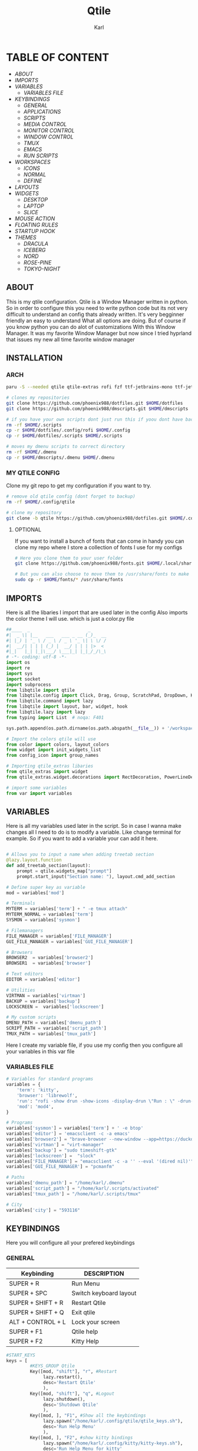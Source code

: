 #+title: Qtile
#+author: Karl
#+description: Qtile configuration with comments


[[file:./images/qtile.png]]


* TABLE OF CONTENT
- [[ABOUT]]
- [[IMPORTS]]
- [[VARIABLES]]
  - [[VARIABLES FILE]]
- [[KEYBINDINGS]]
  - [[GENERAL]]
  - [[APPLICATIONS]]
  - [[SCRIPTS]]
  - [[MEDIA CONTROL]]
  - [[MONITOR CONTROL]]
  - [[WINDOW CONTROL]]
  - [[TMUX]]
  - [[EMACS]]
  - [[RUN SCRIPTS]]
- [[WORKSPACES]]
  - [[ICONS]]
  - [[NORMAL]]
  - [[DEFINE]]
- [[LAYOUTS]]
- [[WIDGETS]]
  - [[DESKTOP]]
  - [[LAPTOP]]
  - [[SLICE]]
- [[MOUSE ACTION]]
- [[FLOATING RULES]]
- [[STARTUP HOOK]]
- [[THEMES]]
  - [[DRACULA]]
  - [[ICEBERG]]
  - [[NORD]]
  - [[ROSE-PINE]]
  - [[TOKYO-NIGHT]]

** ABOUT
This is my qtile configuration. Qtile is a Window Manager written in python.
So in order to configure this you need to write python code but its not very difficult
to understand an config thats already written. It's very begginner friendly an easy to understand
What all options are doing. But of course if you know python you can do alot of customizations
With this Window Manager. It was my favorite Window Manager but now since I tried hyprland that issues
my new all time favorite window manager

[[file:./images/qtile-tokyo.png]]

** INSTALLATION

*** ARCH
#+begin_src sh
paru -S --needed qtile qtile-extras rofi fzf ttf-jetbrains-mono ttf-jetbrains-mono-nerd noto-fonts ttf-iosevka-nerd awesome-terminal-fonts

# clones my repositories
git clone https://github.com/phoenix988/dotfiles.git $HOME/dotfiles
git clone https://github.com/phoenix988/dmscripts.git $HOME/dmscripts

# if you have your own scripts dont just run this if yoou dont have backups
rm -rf $HOME/.scripts
cp -r $HOME/dotfiles/.config/rofi $HOME/.config
cp -r $HOME/dotfiles/.scripts $HOME/.scripts

# moves my dmenu scripts to correct directory
rm -rf $HOME/.dmenu
cp -r $HOME/dmscripts/.dmenu $HOME/.dmenu
#+end_src

*** MY QTILE CONFIG
Clone my git repo to get my configuration if you want to try.
#+begin_src sh
# remove old qtile config (dont forget to backup)
rm -rf $HOME/.config/qtile

# clone my repository
git clone -b qtile https://github.com/phoenix988/dotfiles.git $HOME/.config/qtile
#+end_src


**** OPTIONAL
If you want to install a bunch of fonts that can come in handy
you can clone my repo where I store a collection of fonts I use for my configs
#+begin_src sh
# Here you clone them to your user folder
git clone https://github.com/phoenix988/fonts.git $HOME/.local/share/fonts

# But you can also choose to move them to /usr/share/fonts to make it systemwide
sudo cp -r $HOME/fonts/* /usr/share/fonts
#+end_src


** IMPORTS
Here is all the libaries I import that are used later in the config
Also imports the color theme I will use. which is just a color.py file
#+BEGIN_SRC python :tangle config.py
##____  _                      _
#|  _ \| |__   ___   ___ _ __ (_)_  __
#| |_) | '_ \ / _ \ / _ \ '_ \| \ \/ /
#|  __/| | | | (_) |  __/ | | | |>  <
#|_|   |_| |_|\___/ \___|_| |_|_/_/\_\
# -*- coding: utf-8 -*-
import os
import re
import sys
import socket
import subprocess
from libqtile import qtile
from libqtile.config import Click, Drag, Group, ScratchPad, DropDown, KeyChord, Key, Match, Screen
from libqtile.command import lazy
from libqtile import layout, bar, widget, hook
from libqtile.lazy import lazy
from typing import List  # noqa: F401

sys.path.append(os.path.dirname(os.path.abspath(__file__)) + '/workspaces')

# Import the colors qtile will use
from color import colors, layout_colors
from widget import init_widgets_list
from config_icon import group_names

# Importing qtile_extras libaries
from qtile_extras import widget
from qtile_extras.widget.decorations import RectDecoration, PowerLineDecoration, BorderDecoration

# import some variables
from var import variables

#+END_SRC

#+RESULTS:

** VARIABLES
Here is all my variables used later in the script. So in case
I wanna make changes all I need to do is to modify a variable.
Like change terminal for example. So if you want to add a variable your
can add it here.
#+BEGIN_SRC python :tangle config.py

# Allows you to input a name when adding treetab section
@lazy.layout.function
def add_treetab_section(layout):
    prompt = qtile.widgets_map["prompt"]
    prompt.start_input("Section name: "), layout.cmd_add_section

# Define super key as variable
mod = variables['mod']

# Terminals
MYTERM = variables['term'] + " -e tmux attach"
MYTERM_NORMAL = variables['term']
SYSMON = variables['sysmon']

# Filemanagers
FILE_MANAGER = variables['FILE_MANAGER']
GUI_FILE_MANAGER = variables['GUI_FILE_MANAGER']

# Browsers
BROWSER2  = variables['browser2']
BROWSER1  = variables['browser']

# Text editors
EDITOR = variables['editor']

# Utilities
VIRTMAN = variables['virtman']
BACKUP = variables['backup']
LOCKSCREEN =  variables['lockscreen']

# My custom scripts
DMENU_PATH = variables['dmenu_path']
SCRIPT_PATH = variables['script_path']
TMUX_PATH = variables['tmux_path']
#+END_SRC

Here I create my variable file, if you use my config then you configure all your variables in this var file
*** VARIABLES FILE
#+begin_src python :tangle var.py
# Variables for standard programs
variables = {
    'term': 'kitty',
    'browser': 'librewolf',
    'run': "rofi -show drun -show-icons -display-drun \"Run : \" -drun-display-format \"{name}\"",
    'mod': 'mod4',
}

# Programs
variables['sysmon'] = variables['term'] + ' -e btop'
variables['editor'] = 'emacsclient -c -a emacs'
variables['browser2'] = "brave-browser --new-window --app=https://duckduckgo.com"
variables['virtman'] = "virt-manager"
variables['backup'] = "sudo timeshift-gtk"
variables['lockscreen'] =  "slock"
variables['FILE_MANAGER'] = "emacsclient -c -a '' --eval '(dired nil)'"
variables['GUI_FILE_MANAGER'] = "pcmanfm"

# Paths
variables['dmenu_path'] = "/home/karl/.dmenu"
variables['script_path'] = "/home/karl/.scripts/activated"
variables['tmux_path'] = "/home/karl/.scripts/tmux"

# City
variables['city'] = "593116"
#+end_src


** KEYBINDINGS
Here you will configure all your prefered keybindings
*** GENERAL
| Keybinding        | DESCRIPTION            |
|-------------------+------------------------|
| SUPER + R         | Run Menu               |
| SUPER + SPC       | Switch keyboard layout |
| SUPER + SHIFT + R | Restart Qtile          |
| SUPER + SHIFT + Q | Exit qtile             |
| ALT + CONTROL + L | Lock your screen       |
| SUPER + F1        | Qtile help             |
| SUPER + F2        | Kitty Help             |

#+BEGIN_SRC python :tangle config.py
#START_KEYS
keys = [
         #KEYS_GROUP Qtile
         Key([mod, "shift"], "r", #Restart
              lazy.restart(),
              desc='Restart Qtile'
              ),
         Key([mod, "shift"], "q", #Logout
              lazy.shutdown(),
              desc='Shutdown Qtile'
              ),
         Key([mod, ], "F1", #Show all the keybindings
              lazy.spawn("/home/karl/.config/qtile/qtile_keys.sh"),
              desc='Run Help Menu'
              ),
         Key([mod, ], "F2", #show kitty bindings
              lazy.spawn("/home/karl/.config/kitty/kitty-keys.sh"),
              desc='Run Help Menu for kitty'
              ),
         Key(["control", "mod1" ], "l", #Lock the computer
              lazy.spawn(LOCKSCREEN),
              desc='Lock computer'
              ),
         Key([mod, ], "space", #Toggle between keyboard layouts
              lazy.spawn(SCRIPT_PATH + "/layout_switcher.lua"),
              desc='switch between Keyboard layouts'
             ),
         Key([mod, ], "r", #Run Rofi
              lazy.spawn(variables['run']),
              desc='Run rofi'
             ),
#+END_SRC
*** APPLICATIONS

| Keybinding    | DESCRIPTION         |
|---------------+---------------------|
| SUPER + S     | Take Screenshot     |
| SUPER + B     | Launch Browser      |
| SUPER + I     | Launch lxappearance |
| SUPER + O     | Launch OBS          |
| SUPER +  G    | Launch Gimp         |
| SUPER + Enter | Launch Terminal     |


| Keybinding            | DESCRIPTION                   |
|-----------------------+-------------------------------|
| SUPER + SHIFT + Y     | Launch Graphical Text Editor  |
| SUPER + SHIFT + W     | Launch Browser1               |
| SUPER + SHIFT + V     | Launch Virt-Manager           |
| SUPER + SHIFT + E     | Launch Terminal file manager  |
| SUPER + SHIFT + Enter | Launch Graphical file manager |
| SUPER + SHIFT + G     | Launch Kdenlive               |
| SUPER + SHIFT + D     | Launch Doom Emacs             |
| SUPER + SHIFT + B     | Launch Bluetooth Manager      |
| SUPER + SHIFT + T     | Launch Sys Monitor            |


| Keybinding        | DESCRIPTION         |
|-------------------+---------------------|
| ALT + CONTROL + T | Launch Task Manager |
| ALT + CONTROL + B | Launch Timeshift    |
| ALT + CONTROL + P | Launch Pavucontrol  |
| ALT + CONTROL + W | Launch Bitwarden    |
| ALT + CONTROL + G | Launch Steam        |



#+BEGIN_SRC python :tangle config.py
         #KEYS_GROUP Launch applications with super + key
         Key([mod, ], "s", #Take Screenshot
             lazy.spawn("flameshot gui"),
             desc='flameshot'
             ),
         Key([mod, ], "b", #Brave fullscreen
             lazy.spawn(BROWSER2),
             desc='Launch browser2'
             ),
         Key([mod, ], "i", #lxappearance
             lazy.spawn("lxappearance"),
             desc='theme settings'
             ),
         Key([mod, ], "o", #Launch OBS
             lazy.spawn("obs"),
             desc='OBS studio'
             ),
         Key([mod, ], "t", #Launch Terminal
             lazy.spawn( MYTERM_NORMAL ),
             desc='kitty terminal'
             ),
         Key([mod, ], "g", #Launch Gimp
             lazy.spawn( "gimp" ),
             desc='run gimp'
             ),
         Key([mod], "Return", #Run Terminal
             lazy.spawn( MYTERM ),
             desc='Launches My Terminal'
              ),
         Key([mod, ], "F9", #Launch Gimp
             lazy.spawn( "azla" ),
             desc='run azla'
             ),

         #KEYS_GROUP Launch applications with super + shift + key
         Key([mod, "shift"], "y", #Run Graphical Text editor
             lazy.spawn( variables['term'] + ' neomutt' ),
             desc='Launch My Graphical Editor'
             ),
         Key([mod, "shift"], "w", #Browser 1
             lazy.spawn(BROWSER1),
             desc='Launch browser1'
             ),

         Key([mod, "shift"], "t", #Browser 1
             lazy.spawn(variables['sysmon']),
             desc='Launch system monitor'
             ),
         Key([mod, "shift"], "v", #Launch Virt-Manager
             lazy.spawn(VIRTMAN),
             desc='virt-manager'
             ),
         Key([mod, "shift"], "e", #Launch your filemanager
             lazy.spawn(FILE_MANAGER),
             desc='Terminal File Manager'
             ),
         Key([mod, "shift"], "Return", #Launch your Graphical filemanager
             lazy.spawn(GUI_FILE_MANAGER),
             desc='Launch Graphical FileManager'
             ),
         Key([mod, "shift"], "g", #Launch kdenlive
             lazy.spawn("kdenlive"),
             desc='Launch kdenlive'
             ),
         Key([mod, "shift"], "d", #Launch your text editor
             lazy.spawn(EDITOR),
             desc='Launch Your text editor'
             ),
         Key([mod, "shift"], "o", #Launch gparted
             lazy.spawn("Gparted"),
             desc='Launch Gparted'
             ),
         Key([mod, "shift"], "b", #Launch bluetooth manager
             lazy.spawn("blueman-manager"),
             desc='Launch bluetooth manager'
             ),

         #KEYS_GROUP Launch application with alt + control + key
         Key(["mod1", "control"], "t", #Launch TaskManager
             lazy.spawn("lxtask"),
             desc='Launch LxTask'
             ),
         Key(["mod1", "control"], "g", #Launch Steam
             lazy.spawn("steam"),
             desc='Launch Steam'
             ),
         Key(["mod1", "control"], "b", #Launch Timeshift
             lazy.spawn(BACKUP),
             desc='Launch timeshift'
             ),
         Key(["mod1", "control"], "p", #Launch Pavucontrol
             lazy.spawn("pavucontrol"),
             desc='Launch Pavucontrol'
             ),
         Key(["mod1", "control"], "w", #Launch Bitwarden
             lazy.spawn("flatpak run com.bitwarden.desktop"),
             desc='Launch Bitwarden'
             ),
#+END_SRC
*** SCRIPTS

| Keybinding  | DESCRIPTION                 |
|-------------+-----------------------------|
| SUPER + F12 | Set Random Wallpaper        |
| SUPER + F11 | Restart Picom               |
| SUPER + F10 | Update Multi Monitor Layout |

#+BEGIN_SRC python :tangle config.py
         #KEYS_GROUP Some of my custom scripts
         Key([mod, ],"F12", #Set a Random wallpaper
             lazy.spawn(SCRIPT_PATH + "/set-random-bg"),
             desc='Set a random wallpaper'
             ),
         Key([mod, ],"F11", #Kills and starts picom compositor
             lazy.spawn("/home/karl/.scripts/restart/picom-control"),
             desc='kills and start picom'
             ),
         Key([mod, ],"F10", #Change display layout,for my laptop when I connect external Screens
             lazy.spawn(SCRIPT_PATH + "/change-display-layout.sh"),
             desc='Change Display layout, I use it when I connect external Screens to my laptop'
             ),
#+END_SRC
*** MEDIA CONTROL
This is just so all your standard media buttons on your keyboard will work
Pretty straight forward works the same way as any desktop environment
#+BEGIN_SRC python :tangle config.py
         #KEYS_GROUP Media control
         Key([ ],"XF86AudioPlay", #Resume/Stop
             lazy.spawn(SCRIPT_PATH + "/mediaplay"),
             desc='Pause'
             ),
         Key([ ],"XF86AudioNext", #Next
             lazy.spawn(SCRIPT_PATH + "/medianext"),
             desc='Next'
             ),
         Key([ ],"XF86AudioPrev", #Prev
             lazy.spawn(SCRIPT_PATH + "/mediaprev"),
             desc='Previous'
             ),
         Key([ ],"XF86AudioMute", #Mute Audio
             lazy.spawn(SCRIPT_PATH + "/mute-unmute.sh"),
             desc='Previous'
             ),
         Key([ ],"XF86AudioLowerVolume", #Lower Volume
             lazy.spawn(SCRIPT_PATH + "/volume-down.sh"),
             desc='Previous'
             ),
         Key([ ],"XF86AudioRaiseVolume", #Raise Volume``
             lazy.spawn(SCRIPT_PATH + "/volume-up.sh"),
             desc='Previous'
             ),
#+END_SRC

*** MONITOR CONTROL
| Keybinding          | DESCRIPTION          |
|---------------------+----------------------|
| SUPER + W           | Move to Monitor 1    |
| SUPER + E           | Move to Monitor 2    |
| SUPER + CONTROL + R | Move to Monitor 3    |
| SUPER +  .          | Move to Next Monitor |
| SUPER +  ,          | Move to Prev Monitor |
#+BEGIN_SRC python :tangle config.py
         #KEYS_GROUP Switch focus to specific monitor (out of two)
         Key([mod], "w", #Move focus to monitor 1
             lazy.to_screen(0),
             desc='Keyboard focus to monitor 1'
             ),
         Key([mod], "e", #Move focus to moinitor 2
             lazy.to_screen(1),
             desc='Keyboard focus to monitor 2'
             ),
         Key([mod, "control"], "r",  #Move focus to moinitor 3
             lazy.to_screen(2),
             desc='Keyboard focus to monitor 3'
             ),

         #Switch focus of monitors
         Key([mod], "period", #Move focus to the next monitor
             lazy.next_screen(),
             desc='Move focus to next monitor'
             ),
         Key([mod], "comma", #Move focus to the prev monitor
             lazy.prev_screen(),
             desc='Move focus to prev monitor'
             ),
#+END_SRC

*** WINDOW CONTROL
| Keybinding          | DESCRIPTION          |
|---------------------+----------------------|
| SUPER + H           | Move Left            |
| SUPER + L           | Move Right           |
| SUPER + J           | Move Down            |
| SUPER + K           | Move Up              |
| SUPER + SHIFT + H   | Move Window Left     |
| SUPER + SHIFT + L   | Move Window Right    |
| SUPER + SHIFT + J   | Move Window Down     |
| SUPER + SHIFT + K   | Move Window Up       |
| SUPER + ALT + H     | Mirror Windows Left  |
| SUPER + ALT + L     | Mirror Windows Right |
| SUPER + ALT + J     | Mirror Windows Down  |
| SUPER + ALT + K     | Mirror Windows Up    |
| SUPER + CONTROL + H | Resize Left          |
| SUPER + CONTROL + L | Resize Right         |
| SUPER + CONTROL + J | Resize Down          |
| SUPER + CONTROL + K | Resize Up            |
#+BEGIN_SRC python :tangle config.py
         #KEYS_GROUP Window controls
         Key([mod], "Tab", #Toggle through layouts
             lazy.next_layout(),
             desc='Toggle through layouts'
             ),
         Key([mod,], "q", #Close window
             lazy.window.kill(),
             desc='Kill active window'
             ),
         Key([mod], "k", #Move focus down a pane
             lazy.layout.up(),
             desc='Move focus down in current stack pane'
             ),
         Key([mod], "j", #Move focus up a pane
             lazy.layout.down(),
             desc='Move focus up in current stack pane'
             ),
         Key([mod], "h", #Move to the left
             lazy.layout.left(),
             desc='Move to the left'
             ),
         Key([mod], "l", #Move to the right
             lazy.layout.right(),
             desc='Move to the right'
             ),
         Key([mod], "n", #Normalize window size ratio
             lazy.layout.normalize(),
             desc='normalize window size ratios'
             ),
         Key([mod], "m", #Toggle window between minimum and maximum size
             lazy.layout.maximize(),
             desc='toggle window between minimum and maximum sizes'
             ),
         Key(["mod1", ], "m", #Minimize window
              lazy.spawn("Qminimize -m"),
              desc='Minimize window'
             ),
         Key([mod], "f", #Toggle fullscreen
             lazy.window.toggle_fullscreen(),
             desc='toggle fullscreen'
             ),
         Key([mod, "shift"], "j", #Move windows down in current stack
             lazy.layout.shuffle_down(),
             lazy.layout.section_jown(),
             lazy.layout.move_down().when(layout=["treetab"]),
             desc='Move windows down in current stack'
             ),
         Key([mod, "shift"], "k", #Move widnows up in current stack
             lazy.layout.shuffle_up(),
             lazy.layout.move_up().when(layout=["treetab"]),
             desc='Move windows up in current stack'
             ),
         Key([mod, "shift"], "l", #Move windows down in current stack
             lazy.layout.shuffle_right(),
             desc='Move windows down in current stack'
             ),
         Key([mod, "shift"], "h", #Move widnows up in current stack
             lazy.layout.shuffle_left(),
             desc='Move windows up in current stack'
             ),
         Key([mod, "shift"], "f", #Toggle floating
             lazy.window.toggle_floating(),
             desc='toggle floating'
             ),
         Key([mod, "shift"], "a", #Add new section dynamically to the treetab
             lazy.layout.add_section("new"),
             desc='Add new section to the treetab'
             ),
         Key([mod, "mod1"], "l", #change the position of the window to the right
             lazy.layout.flip_right(),
             desc='change the position of the window to the right'
             ),
         Key([mod, "mod1"], "h", #change the position of the window to the left
             lazy.layout.flip_left(),
             desc='change the position of the window to the left'
             ),
         Key([mod, "mod1"], "j", #change the position of the window down
             lazy.layout.flip_down(),
             desc='change the position of the window down'
             ),
         Key([mod, "mod1"], "k", #change the position of the window up
             lazy.layout.flip_up(),
             desc='change the position of the window up'
             ),
         Key([mod, "control"], "h", #increase the size of the window to the left
             lazy.layout.grow_left().when(layout=["bsp"]),
             lazy.layout.grow().when(layout=["monadtall", "monadwide"]),
             desc='increase the size of the window to the left'
             ),
         Key([mod, "control"], "l", #increase the size of the window to the left
             lazy.layout.grow_right().when(layout=["bsp"]),
             lazy.layout.shrink().when(layout=["monadtall", "monadwide"]),
             desc='increase the size of the window to the left'
             ),
         Key([mod, "control"], "j", #increase the size of the window downwards
             lazy.layout.grow_down(),
             lazy.layout.section_down().when(layout=["treetab"]),
             desc='increase the size of the window downwards'
             ),
         Key([mod, "control"], "k", #increase the size of the window upwards
             lazy.layout.grow_up(),
             lazy.layout.section_up().when(layout=["treetab"]),
             desc='increase the size of the window upwards'
             ),

         #KEYS_GROUP Stack controls
         Key([mod, "shift"], "Tab", #Switch which side main pane occupies, XmonadTall
             lazy.layout.rotate(),
             lazy.layout.flip(),
             desc='Switch which side main pane occupies (XmonadTall)'
             ),
         Key([mod, "control"], "space", #Switch window focus to other panes of stack
             lazy.layout.next(),
             desc='Switch window focus to other pane(s) of stack'
             ),
         Key([mod, "shift"], "space", #Toggle between split and unsplit sides of stack
             lazy.layout.toggle_split(),
             desc='Toggle between split and unsplit sides of stack'
             ),

#+END_SRC

#+RESULTS:

*** TMUX
| Keybinding        | DESCRIPTION           |
|-------------------+-----------------------|
| ALT + 1           | Move to tmux window 1 |
| ALT + 2           | Move to tmux window 2 |
| ALT + 3           | Move to tmux window 3 |
| ALT + 4           | Move to tmux window 4 |
| ALT + 5           | Move to tmux window 5 |
| ALT + 6           | Move to tmux window 6 |
| ALT + 7           | Move to tmux window 7 |
| ALT + 8           | Move to tmux window 8 |
| ALT + 9           | Move to tmux window 9 |
| CONTROL + ALT + S | Vertical Split        |
| CONTROL + ALT + V | Horizontal Split      |

#+BEGIN_SRC python :tangle config.py
         #KEYS_GROUP keybindings to control tmux without keychords
         Key(["mod1",], "1", #Move to tmux window 1
             lazy.spawn(TMUX_PATH + "/window-1"),
             ),
         Key(["mod1",], "2", #Move to tmux window 2
             lazy.spawn(TMUX_PATH + "/window-2"),
             ),
         Key(["mod1"], "3", #Move to tmux window 3
             lazy.spawn(TMUX_PATH + "/window-3"),
             ),
         Key(["mod1",], "4", #Move to tmux window 4
             lazy.spawn(TMUX_PATH + "/window-4"),
             ),
         Key(["mod1",], "5", #Move to tmux window 5
             lazy.spawn(TMUX_PATH + "/window-5"),
             ),
         Key(["mod1",], "6", #Move to tmux window 6
             lazy.spawn(TMUX_PATH + "/window-6"),
             ),
         Key(["mod1",], "7", #Move to tmux window 7
             lazy.spawn(TMUX_PATH + "/window-7"),
             ),
         Key(["mod1",], "8", #Move to tmux window 8
             lazy.spawn(TMUX_PATH + "/window-8"),
             ),
         Key(["mod1",], "9", #Move to tmux window 9
             lazy.spawn(TMUX_PATH + "/window-9"),
             ),
         Key(["control", "mod1"], "v", #create horizontal split
             lazy.spawn("tmux splitw -h"),
             ),
         Key(["control", "mod1"], "s", #create vertical split
             lazy.spawn("tmux splitw -v"),
             ),
#+END_SRC
*** EMACS
| Keybinding    | DESCRIPTION            |
|---------------+------------------------|
| CONTROL E + w | Launch Emacs           |
| CONTROL E + d | Launch Dired in Emacs  |
| CONTROL E + s | Launch Eshell in Emacs |
| CONTROL E + h | Launch Htop            |
| CONTROL E + r | Launch Ranger          |
| CONTROL E + t | Change Rofi Theme      |
#+BEGIN_SRC python :tangle config.py
         #KEYS_GROUP Launch terminal based programs using the key chord CONTROL+e followed by 'key'
         KeyChord(["control"], "e", [
             Key([], "d", #Launch dired emacs file manager
                 lazy.spawn(FILE_MANAGER),
             desc='Open file manager in emacs'
             ),
             Key([], "s", #Launch Eshell in emacs
                 lazy.spawn("emacsclient -c -a '' --eval '(eshell)'"),
             desc='Launch Eshell in emacs'
             ),
             Key([], "v", #Launch Vterm in emacs
                 lazy.spawn("emacsclient -c -a '' --eval '(vterm)'"),
             desc='Launch vterm in emacs'
             ),
             Key([], "h", #Launch htop
                 lazy.spawn(SYSMON),
             desc='Launch HTOP'
             ),
             Key([], "r", #Launch ranger
                 lazy.spawn("kitty --class=ranger -e ranger"),
             desc='Launch Ranger'
             ),
             Key([], "e", #Launch Emacs
                 lazy.spawn("emacsclient -c -a 'emacs'"),
             desc='Launch Emacs'
             ),
             Key([], "t", #Change rofi theme
                 lazy.spawn("rofi-theme-selector"),
             desc='Change Rofi Theme'
             ),],

         name="Action: "),
#+END_SRC


*** TreeTab Control
| Keybinding          | DESCRIPTION           |
|---------------------+-----------------------|
| CONTROL t + j       | Move down tab         |
| CONTROL t + k       | Move up tab           |
| CONTROL t + h       | Move tab to the left  |
| CONTROL t + l       | Move tab to the right |
| CONTROL t + Shift j | Move one section down |
| CONTROL t + Shift k | Move one section up   |
#+BEGIN_SRC python :tangle config.py
         #KEYS_GROUP TreeTab Control CTRL + alt follow by key'
         KeyChord(["control", "mod1" ], "t", [
             Key([], "h", #Move tab to the left in the tree tab
                 lazy.layout.move_left(),
                 desc='Move tab to the left in the tree tab'
                 ),
             Key([], "l", #Launch Eshell in emacs
                 lazy.layout.move_right(),
                 desc='Move tab to the right in the tree tab'
                 ),
             Key([], "j", #Move tab down in the tree tab
                 lazy.layout.move_down(),
                 desc='Move tab down in the tree tab'
                 ),
             Key([], "k", #Move tab up in the tree tab
                 lazy.layout.move_up(),
                 desc='Move tab up in the tree tab'
                 ),
             Key([], "a", #Move tab one section down in the tree tab
                 add_treetab_section(),
                 desc='Add tree tab section'
                 ),
             Key(["shift"], "j", #Move tab one section down in the tree tab
                 lazy.layout.section_down(),
                 desc='Move tab one section down in the tree tab'
                 ),
             Key(["shift"], "k", #Move tab one section up in the tree tab
                 lazy.layout.section_up(),
                 desc='Move tab one section up in the tree tab'
                 ),],

         name="TreeTab: "),

#+END_SRC
*** RUN SCRIPTS

| Keybinding  | DESCRIPTION                              |
|-------------+------------------------------------------|
| Super P + e | Edit config files                        |
| Super P + m | Mount file systems                       |
| Super P + k | Kill a process                           |
| Super P + n | Connect via ssh                          |
| Super P + w | Change wallpaper                         |
| Super P + a | Change audio Source                      |
| Super P + o | Open website                             |
| Super P + f | Open website in Application mode         |
| Super P + s | Search The Web                           |
| Super P + b | Timeshift Backup                         |
| Super P + q | List of virtual machines in virt-manager |
| Super P + j | List of your passwords in pass           |
| Super P + v | Connect to Vpn                           |
| Super P + t | Change theme for kitty                   |
| Super P + y | Control Tmux Sessions                    |
#+BEGIN_SRC python :tangle config.py
         #KEYS_GROUP Dmenu scripts launched using the key chord SUPER+p followed by 'key'
         KeyChord([mod], "p", [
             Key([], "e", #Choose config file to edit
                 lazy.spawn(DMENU_PATH + "/dm-editconfig"),
                 desc='Choose a config file to edit'
                 ),
             Key([], "m", #Mount some of my filesystems
                 lazy.spawn(DMENU_PATH + "/dm-mount"),
                 desc='Mount some harddrives using dmenu'
                 ),
             Key([], "k", #Kill a process
                 lazy.spawn(DMENU_PATH + "/dm-kill"),
                 desc='Kill processes via dmenu'
                 ),
             Key([], "n", #Ssh script
                 lazy.spawn("sudo /home/karl/.dmenu/dm-ssh"),
                 desc='Config a file that requires root'
                 ),
             Key([], "w", #Set wallpaper
                 lazy.spawn(DMENU_PATH + "/dm-set-wallpaper"),
                 desc='set a wallpaper'
                 ),
             Key([], "u", #Open a choosen program with dmenu
                 lazy.spawn(DMENU_PATH + "/dm-app"),
                 desc='Open a program with dmenu'
                 ),
             Key([], "a", #Change audio source
                 lazy.spawn(DMENU_PATH + "/dm-audioset"),
                 desc='choose audio source'
                 ),
             Key([], "o", #Open a website using your default browser
                 lazy.spawn(DMENU_PATH + "/dm-openweb"),
                 desc='Search your qutebrowser bookmarks and quickmarks'
                 ),
             Key([], "t", #Change theme for kitty
                 lazy.spawn(DMENU_PATH + "/dm-kittychangetheme"),
                 desc='Change kitty theme'
                 ),
             Key([], "l", #Change keyboard layout
                 lazy.spawn(DMENU_PATH + "/dm-input"),
                 desc='Choose your keyboardlayout'
                 ),
             Key([], "v", #Connect to a vpn server using vpn
                 lazy.spawn(DMENU_PATH + "/dm-vpn"),
                 desc='Choose your VPN server for NordVPN'
                 ),
             Key([], "s", #search the web requires qutebrowser
                 lazy.spawn(DMENU_PATH + "/dm-search"),
                 desc='search the web'
                 ),
             Key([], "g", #Change the overall system theme
                lazy.spawn(DMENU_PATH + "/dm-theme"),
                desc='Change the overall system theme'
                ),
             Key([], "f", #opens my favorite websites in fullscreen mode with minimal UI
                 lazy.spawn(DMENU_PATH + "/dm-openweb-fullscreen"),
                 desc='open a website in fullscreen'
                 ),
             Key([], "b", #creates or remove timeshift backup
                 lazy.spawn(DMENU_PATH + "/dm-timeshift"),
                 desc='creates or remove timeshift backup'
                 ),
             Key([], "q", #Opens a VM of your choice in KVM
                 lazy.spawn(DMENU_PATH + "/dm-virt-manager"),
                 desc='Opens a VM of your choice in KVM'
                 ),
             Key([], "j", #Script for pass
                 lazy.spawn(DMENU_PATH + "/dm-pass"),
                 desc='Script for pass'
                 ),
             Key([], "y", #Script to manage tmux session
                 lazy.spawn(DMENU_PATH + "/dm-tmux"),
                 desc='Script to manage tmux session'
                 ),
             Key([], "p", #menu to control music
                 lazy.spawn(DMENU_PATH + "/dm-play-pause"),
                 desc='menu to control music'
                 ),],

            name="Rofi Script"
         ),

]

#END_KEYS

#+END_SRC
** WORKSPACES
Here you configure your workspaces and configure default layout
For each workspace. The ones I mainly use is bsp layout, max layout and floating.
You can also configure application rules here. Like if you want
certain apps to always open on one specific workspace

*** ICONS
This sets icons to represent a workspace. If you want to use icons
make sure this is set to config.py after :tangle
#+BEGIN_SRC python :tangle workspaces/config_icon.py
from libqtile import layout, bar, widget, hook
from libqtile.config import Click, Drag, Group, ScratchPad, DropDown, KeyChord, Key, Match, Screen

group_names = [(" ", {'layout': 'bsp' ,'matches':[Match(wm_class=["none"])]}),
               (" ", {'layout': 'bsp','matches':[Match(wm_class=["neo"])]}),
               (" ", {'layout': 'bsp', 'matches':[Match(wm_class=["TeamViewer"])]}),
               (" ", {'layout': 'max', 'matches':[Match(wm_class=["lutris" , "Steam" , "upc.exe" , "steam_proton" , "heroic"])]}),
               (" ", {'layout': 'bsp', 'matches':[Match(wm_class=["re.sonny.Tangram", "crx_cifhbcnohmdccbgoicgdjpfamggdegmo", "disk.yandex.com__client_disk"])]}),
               (" ", {'layout': 'bsp', 'matches':[Match(wm_class=["Spotify"])]}),
               (" ", {'layout': 'max', 'matches':[Match(wm_class=["discord" , "Franz" , "whatsapp-nativefier-d40211" , "altus" , "whatsdesk" , "whatsapp-for-linux", "web.whatsapp.com"])]}),
               (" ", {'layout': 'treetab', 'matches':[Match(wm_class=["io.github.celluloid_player.Celluloid" , "urxvt" , "obs", "youtube.com", "netflix.com"])]}),
               (" ", {'layout': 'bsp', 'matches':[Match(wm_class=["gimp-2.10","Gimp" ,"Cinelerra","Olive", "kdenlive" , "resolve" ])]})]

#+END_SRC

*** NORMAL
This is just normal text to represent workspaces. set tangle to config.py if you want to use these options
#+BEGIN_SRC python :tangle  workspaces/config_normal.py
from libqtile import layout, bar, widget, hook
from libqtile.config import Click, Drag, Group, ScratchPad, DropDown, KeyChord, Key, Match, Screen

group_names = [("1", {'layout': 'bsp' ,'matches':[Match(wm_class=["B"])]}),
               ("2", {'layout': 'bsp','matches':[Match(wm_class=["neo"])]}),
               ("3", {'layout': 'bsp', 'matches':[Match(wm_class=["TeamViewer"])]}),
               ("4", {'layout': 'max', 'matches':[Match(wm_class=["lutris" , "Steam" , "upc.exe" , "steam_proton" , "heroic"])]}),
               ("5", {'layout': 'bsp', 'matches':[Match(wm_class=["re.sonny.Tangram", "crx_cifhbcnohmdccbgoicgdjpfamggdegmo", "disk.yandex.com__client_disk"])]}),
               ("6", {'layout': 'max', 'matches':[Match(wm_class=["discord" , "Franz" , "whatsapp-nativefier-d40211" , "altus" , "whatsdesk" , "whatsapp-for-linux", "web.whatsapp.com"])]}),
               ("7", {'layout': 'bsp', 'matches':[Match(wm_class=["Spotify"])]}),
               ("8", {'layout': 'treetab', 'matches':[Match(wm_class=["nemo"  , "io.github.celluloid_player.Celluloid" , "urxvt" , "obs", "youtube.com", "netflix.com"])]}),
               ("9", {'layout': 'bsp', 'matches':[Match(wm_class=["gimp-2.10","Gimp" ,"Cinelerra","Olive", "kdenlive" , "resolve" ])]})]
#+END_SRC

*** DEFINE
#+BEGIN_SRC python :tangle config.py
groups = [Group(name, **kwargs) for name, kwargs in group_names]

for i, (name, kwargs) in enumerate(group_names, 1):
    keys.append(Key([mod], str(i), lazy.group[name].toscreen()))        # Switch to another group
    keys.append(Key([mod, "shift"], str(i), lazy.window.togroup(name))) # Send current window to another group

#+END_SRC

** LAYOUTS
Layouts you want to be availble.
Just uncomment the layouts name or comment it to disable it
#+BEGIN_SRC python :tangle config.py

#My default layout theme
#and if you want to activate a layout just uncomment them
layout_theme = {"border_width": 3,
                "margin": 10,
                "border_focus": layout_colors[0],
                "border_normal": layout_colors[1]
                }

layouts = [
    layout.Bsp(**layout_theme,
         lower_right = True,
         border_on_single = True,
         fair = False
         ),
    # layout.RatioTile(border_width = 2,
    #                  margin = 0,
    #                  ratio_increment = 0.2,
    #                  border_focus = layout_colors[0],
    #                  border_normal = layout_colors[1],
    #                  ),
    layout.MonadTall(**layout_theme),
    layout.Max(**layout_theme),
    # layout.Stack(num_stacks=2,
    #            border_focus = layout_colors[0],
    #            border_normal = layout_colors[1],
    #            autosplit = False,
    #            fair = True ),
    # layout.RatioTile(**layout_theme),
    layout.TreeTab(
         font = "JetBrainsMono Nerd Font",
         fontsize = 10,
         sections = ["DEV", "Work", "Video"],
         section_fontsize = 20,
         border_width = 2,
         bg_color = layout_colors[2],
         active_bg = layout_colors[0],
         active_fg = layout_colors[3],
         inactive_bg = layout_colors[4],
         inactive_fg = layout_colors[3],
         padding_left = 0,
         padding_right = 10,
         padding_x = 8,
         padding_y = 8,
         section_top = 5,
         section_bottom = 15,
         section_padding = 10,
         level_shift = 8,
         vspace = 5,
         margin_y = 20,
         panel_width = 150
         ),
    layout.Floating(**layout_theme,
         fullscreen_border_width = 1,
         max_border_width = 1
         ),
]


#+END_SRC

** WIDGETS
Here you configure all your widgets that you have in your Qtile bar!
So if you want to make qtile look fancy this is what you want to configure
widgets to use on a desktop. It doesn't inlclude any battery widget
*** DESKTOP
#+BEGIN_SRC python :tangle examples/config_desktop.py
import os
import re
import socket
import subprocess
from libqtile import qtile
from libqtile.config import Click, Drag, Group, ScratchPad, DropDown, KeyChord, Key, Match, Screen
from libqtile.command import lazy
from libqtile import layout, bar, widget, hook
from libqtile.lazy import lazy
from typing import List  # noqa: F401

from libqtile import widget
from color import colors
from qtile_extras import widget
from qtile_extras.widget.decorations import RectDecoration, PowerLineDecoration, BorderDecoration
from var import variables

widget_font = 17
widget_fam = "JetBrainsMono Nerd Font"

prompt = "{0}@{1}: ".format(os.environ["USER"], socket.gethostname())

def init_widgets_list():
    widgets_list = [
             widget.Sep(
                       linewidth = 0,
                       padding = 6,
                       foreground = colors[2],
                       background = colors[0]
                       ),
             widget.Image(
                       filename = "~/.config/qtile/icon.png",
                       scale = "False",
                       mouse_callbacks = {'Button1': lambda: qtile.cmd_spawn(variables['run'])},
                       padding = 0
                       ),
             widget.Sep(
                       linewidth = 0,
                       padding = 0,
                       foreground = colors[2],
                       background = colors[0]
                       ),
             widget.Chord(
                       background = colors[0],
                       foreground = colors[2],
                       padding = 1,
                       fontsize   = widget_font,
                       font = widget_fam,
                       ),
             widget.GroupBox(
                       font = widget_fam,
                       fontsize = 28,
                       margin_y = 3,
                       margin_x = 0,
                       padding_y = 6,
                       padding_x = 2,
                       hide_unused = "true",
                       borderwidth = 3,
                       active = colors[1],
                       inactive = colors[1],
                       rounded = "true",
                       disable_drag = "true",
                       highlight_method = "line",
                       highlight_color = colors[1],
                       this_current_screen_border = colors[6],
                       this_screen_border = colors[2],
                       other_current_screen_border = colors[6],
                       other_screen_border = colors[2],
                       block_highlight_text_color = colors[6],
                       urgent_border = colors[5],
                       urgent_alert_method = "line",
                       foreground = colors[2],
                       background = colors[0]
                       ),
             widget.Prompt(
                       prompt = prompt,
                       font = "Ubuntu Mono",
                       padding = 10,
                       foreground = colors[3],
                       background = colors[1]
                       ),
             widget.Sep(
                       linewidth = 0,
                       padding = 20,
                       foreground = colors[2],
                       background = colors[0]
                       ),
             widget.TextBox(
                       text = '',
                       background = colors[0],
                       foreground = colors[1],
                       padding = -1,
                       fontsize = 45
                       ),
             widget.TextBox(
                       text = ' ',
                       background = colors[1],
                       foreground = colors[2],
                       padding = 1,
                       font = widget_fam,
                       fontsize = 25,
                       ),
             widget.KeyboardLayout(
                       foreground = colors[2],
                       background = colors[1],
                       font = widget_fam,
                       fontsize = 20,
                       configured_keyboards = ['us', 'se', 'az'],
                       padding = 10,
                       ),
             widget.TextBox(
                       text = '',
                       background = colors[1],
                       foreground = colors[0],
                       padding = -1,
                       fontsize = 45
                       ),
             widget.Sep(
                       linewidth = 0,
                       padding = 10,
                       foreground = colors[2],
                       background = colors[0]
                       ),
             widget.WindowName(
                       font = widget_fam,
                       fontsize = 16,
                       foreground = colors[15],
                       background = colors[0],
                       borderwidth = 0,
                       border = colors[4],
                       margin = 10,
                       margin_y = 4,
                       padding = 3,
                       highlight_method = "block",
                       title_width_method = "uniform",
                       urgent_alert_method = "border",
                       urgent_border = colors[1],
                       rounded = False,
                       icon_size = 27,
                       txt_floating = "🗗 ",
                       txt_maximized = "🗖 ",
                       txt_minimized = "🗕 ",
                       ),
             widget.Sep(
                       linewidth = 1,
                       padding = 10,
                       foreground = colors[0],
                       background = colors[0]
                       ),
             widget.TextBox(
                       text = '',
                       background = colors[0],
                       foreground = colors[2],
                       padding = -1,
                       fontsize = 45
                       ),
             widget.Clock(
                       foreground = colors[0],
                       background = colors[2],
                       fontsize   = widget_font,
                       font = widget_fam,
                       format = " %A, %B %d/%Y -  %H:%M ",
                       mouse_callbacks = {'Button1': lambda: qtile.cmd_spawn("yad --calendar")},
                       ),
             widget.NvidiaSensors(
                       foreground = colors[0],
                       background = colors[2],
                       font = widget_fam,
                       threshold = 85,
                       ),
             widget.TextBox(
                       text = '',
                       background = colors[2],
                       foreground = colors[0],
                       padding = -1,
                       fontsize = 45
                       ),
             widget.Sep(
                       linewidth = 15,
                       padding = 1,
                       foreground = colors[0],
                       background = colors[0]
                       ),
             widget.TextBox(
                       text = '',
                       background = colors[0],
                       foreground = colors[1],
                       padding = -1,
                       fontsize = 45
                       ),
             widget.Systray(
                       background = colors[1],
                       padding = 1,
                       ),
             widget.Sep(
                       linewidth = 0,
                       padding = 12,
                       foreground = colors[1],
                       background = colors[1]
                       ),
             widget.TextBox(
                       text = '',
                       background = colors[1],
                       foreground = colors[0],
                       padding = -1,
                       fontsize = 45
                       ),
             widget.TextBox(
                       text = '',
                       background = colors[0],
                       foreground = colors[0],
                       padding = -1,
                       fontsize = 45
                       ),
             widget.OpenWeather(
                       background = colors[0],
                       foreground = colors[8],
                       fontsize   = widget_font,
                       font = widget_fam,
                       cityid = variables['city'],
                       format = '󰖐  {main_temp} {units_temperature}°',
                       mouse_callbacks = {'Button1': lambda: qtile.cmd_spawn(variables['browser'] + " https://openweathermap.org/city/" + variables['city'])},
                       decorations = [
                            BorderDecoration (
                            colour = colors[8],
                            border_width = [0, 0, 4, 0],
                            padding_x = 0, )
                            ],
                       ),
             widget.TextBox(
                       text = '',
                       background = colors[0],
                       foreground = colors[0],
                       padding = -1,
                       fontsize = 45
                       ),
             widget.TextBox(
                       #text = '🖴',
                       text = '⛁ ',
                       background = colors[0],
                       foreground = colors[9],
                       padding = 1,
                       font = widget_fam,
                       fontsize = widget_font,
                       mouse_callbacks = {'Button1': lambda: qtile.cmd_spawn("baobab")},
                       decorations = [
                            BorderDecoration (
                            colour = colors[9],
                            border_width = [0, 0, 4, 0],
                            padding_x = 0, )
                            ],
                       ),
             widget.DF(
                       partition = "/",
                       visible_on_warn = False,
                       foreground = colors[9],
                       background = colors[0],
                       fontsize = widget_font,
                       font = widget_fam,
                       mouse_callbacks = {'Button1': lambda: qtile.cmd_spawn("baobab")},
                       decorations = [
                            BorderDecoration (
                            colour = colors[9],
                            border_width = [0, 0, 4, 0],
                            padding_x = 0, )
                            ],
                       ),
             widget.TextBox(
                       text = '',
                       background = colors[0],
                       foreground = colors[0],
                       padding = -1,
                       fontsize = 45
                       ),
             widget.TextBox(
                       text = "",
                       background = colors[0],
                       foreground = colors[10],
                       padding = 1,
                       fontsize = widget_font,
                       decorations = [
                            BorderDecoration (
                            colour = colors[10],
                            border_width = [0, 0, 4, 0],
                            padding_x = 0, )
                            ],
                       ),
             widget.CPU(
                       foreground = colors[10],
                       background = colors[0],
                       fontsize = widget_font,
                       font = widget_fam,
                       padding = 8,
                       format = '  {load_percent}%',
                       decorations = [
                            BorderDecoration (
                            colour = colors[10],
                            border_width = [0, 0, 4, 0],
                            padding_x = 0, )
                            ],
                       ),
             widget.TextBox(
                       text='',
                       background = colors[0],
                       foreground = colors[0],
                       padding = -1,
                       fontsize = 45
                       ),
             widget.TextBox(
                       text = " 󰔐",
                       padding = 6,
                       foreground = colors[11],
                       background = colors[0],
                       fontsize = widget_font,
                       font = widget_fam,
                       tag_sensor =  "temp1",
                       decorations = [
                            BorderDecoration (
                            colour = colors[11],
                            border_width = [0, 0, 4, 0],
                            padding_x = 0, )
                            ],
                       ),
             widget.ThermalSensor(
                       background = colors[0],
                       foreground = colors[11],
                       tag_sensor = "Tctl",
                       fontsize = widget_font,
                       font = widget_fam,
                       threshold = 75,
                       decorations = [
                            BorderDecoration (
                            colour = colors[11],
                            border_width = [0, 0, 4, 0],
                            padding_x = 0, )
                            ],
                       ),
             widget.TextBox(
                       text = '',
                       background = colors[0],
                       foreground = colors[0],
                       padding = -1,
                       fontsize = 45
                       ),
             widget.TextBox(
                       text = "",
                       foreground = colors[12],
                       background = colors[0],
                       padding = 0,
                       fontsize = widget_font,
                       decorations = [
                            BorderDecoration (
                            colour = colors[12],
                            border_width = [0, 0, 4, 0],
                            padding_x = 0, )
                            ],
                       ),
             widget.Memory(
                       foreground = colors[12],
                       background = colors[0],
                       font = "JetBrainsMono Nerd Font",
                       mouse_callbacks = {'Button1': lambda: qtile.cmd_spawn(variables['sysmon'])},
                       format = '{MemUsed: .0f}{mm} /{MemTotal: .0f}{mm}',
                       measure_mem = 'G',
                       fontsize = widget_font,
                       padding = 5,
                       decorations = [
                            BorderDecoration (
                            colour = colors[12],
                            border_width = [0, 0, 4, 0],
                            padding_x = 0, )
                            ],
                       ),
             widget.TextBox(
                       text='',
                       background = colors[0],
                       foreground = colors[0],
                       padding = -1,
                       fontsize = 45
                       ),
             widget.TextBox(
                       text = "♫ ",
                       foreground = colors[14],
                       background = colors[0],
                       padding = 0,
                       fontsize = widget_font,
                       font = widget_fam,
                       mouse_callbacks = {'Button1': lambda: qtile.cmd_spawn("pavucontrol")},
                       decorations = [
                            BorderDecoration (
                            colour = colors[14],
                            border_width = [0, 0, 4, 0],
                            padding_x = 0, )
                            ],
                       ),
             widget.Volume(
                       foreground = colors[14],
                       background = colors[0],
                       padding = 5,
                       fontsize = widget_font,
                       font = widget_fam,
                       decorations = [
                            BorderDecoration (
                            colour = colors[14],
                            border_width = [0, 0, 4, 0],
                            padding_x = 0, )
                            ],
                       ),
             widget.TextBox(
                       text = '',
                       background = colors[0],
                       foreground = colors[0],
                       padding = -1,
                       fontsize = 45
                       ),
             widget.TextBox(
                       text = "",
                       padding = 2,
                       foreground = colors[13],
                       background = colors[0],
                       fontsize = widget_font,
                       decorations = [
                            BorderDecoration (
                            colour = colors[13],
                            border_width = [0, 0, 4, 0],
                            padding_x = 0, )
                            ],
                       ),
             widget.CheckUpdates(
                       update_interval = 1800,
                       distro = "Arch",
                       fontsize = widget_font,
                       font = widget_fam,
                       display_format = " {updates}",
                       no_update_string = ' 0',
                       colour_have_updates = colors[13],
                       colour_no_updates = colors[13],
                       foreground = colors[13],
                       background = colors[0],
                       mouse_callbacks = {'Button1': lambda: qtile.cmd_spawn(variables['term'] + ' -e sudo pacman -Syu')},
                       decorations = [
                            BorderDecoration (
                            colour = colors[13],
                            border_width = [0, 0, 4, 0],
                            padding_x = 0, )
                            ],
                       ),
             widget.TextBox(
                       text = '',
                       background = colors[0],
                       foreground = colors[0],
                       padding = -1,
                       fontsize = 20
                       ),
             widget.Sep(
                       linewidth = 0,
                       padding = 12,
                       foreground = colors[2],
                       background = colors[0]
                       ),
             widget.CurrentLayoutIcon(
                       background = colors[2],
                       font = widget_fam,
                       use_mask = "true",
                       foreground = colors[0],
                       scale = 0.8,
                       padding = 10
                       ),
             widget.Sep(
                       linewidth = 0,
                       padding = 4,
                       foreground = colors[2],
                       background = colors[2]
                       ),

    ]

    return widgets_list


#+END_SRC

#+RESULTS:
: None

Widgets to use if you are on a laptop computer. Includes battery widget
*** LAPTOP
Settings to use if y
ou are on a laptop. The main diffrence is that this config
have the battery widget active
#+BEGIN_SRC python :tangle examples/config_laptop.py
import os
import re
import socket
import subprocess
from libqtile import qtile
from libqtile.config import Click, Drag, Group, ScratchPad, DropDown, KeyChord, Key, Match, Screen
from libqtile.command import lazy
from libqtile import layout, bar, widget, hook
from libqtile.lazy import lazy
from typing import List  # noqa: F401

from libqtile import widget
from color import colors
from qtile_extras import widget
from qtile_extras.widget.decorations import RectDecoration, PowerLineDecoration, BorderDecoration
from var import variables

widget_font = 14
widget_fam = "JetBrainsMono Nerd Font"

prompt = "{0}@{1}: ".format(os.environ["USER"], socket.gethostname())

def init_widgets_list():
    widgets_list = [
             widget.Sep(
                       linewidth = 0,
                       foreground = colors[2],
                       background = colors[0]
                       ),
             widget.Image(
                       filename = "~/.config/qtile/icon.png",
                       scale = "False",
                       mouse_callbacks = {'Button1': lambda: qtile.cmd_spawn(variables['run'])},
                       margin = -4,
                       ),
             widget.Sep(
                       linewidth = 0,
                       foreground = colors[2],
                       background = colors[0]
                       ),
             widget.GroupBox(
                       font = widget_fam,
                       fontsize = 28,
                       margin_y = 3,
                       margin_x = 0,
                       padding_y = 6,
                       padding_x = 2,
                       hide_unused = "true",
                       borderwidth = 3,
                       active = colors[1],
                       inactive = colors[1],
                       rounded = "true",
                       disable_drag = "true",
                       highlight_method = "text",
                       highlight_color = colors[4],
                       this_current_screen_border = colors[6],
                       this_screen_border = colors[2],
                       other_current_screen_border = colors[6],
                       other_screen_border = colors[2],
                       block_highlight_text_color = colors[6],
                       urgent_border = colors[5],
                       urgent_alert_method = "line",
                       foreground = colors[2],
                       background = colors[0]
                       ),
             widget.Prompt(
                       prompt = prompt,
                       font = "Ubuntu Mono",
                       padding = 10,
                       foreground = colors[3],
                       background = colors[1]
                       ),
             widget.Sep(
                       linewidth = 0,
                       padding = 20,
                       foreground = colors[2],
                       background = colors[0]
                       ),
             widget.TextBox(
                       text = '',
                       background = colors[0],
                       foreground = colors[1],
                       padding = -1,
                       fontsize = 45
                       ),
             widget.TextBox(
                       text = '',
                       background = colors[1],
                       foreground = colors[2],
                       padding = 1,
                       font = widget_fam,
                       fontsize = 25,
                       ),
             widget.KeyboardLayout(
                       foreground = colors[2],
                       background = colors[1],
                       font = widget_fam,
                       fontsize = 15,
                       configured_keyboards = ['us', 'se', 'az'],
                       padding = 10,
                       ),
             widget.TextBox(
                       text = '',
                       background = colors[1],
                       foreground = colors[0],
                       padding = -1,
                       fontsize = 45
                       ),
             widget.Sep(
                       linewidth = 0,
                       padding = 10,
                       foreground = colors[2],
                       background = colors[0]
                       ),
             widget.TaskList(
                       font = widget_fam,
                       fontsize = 16,
                       foreground = colors[15],
                       background = colors[0],
                       borderwidth = 0,
                       border = colors[4],
                       margin = 10,
                       margin_y = 4,
                       padding = 3,
                       highlight_method = "block",
                       title_width_method = "uniform",
                       urgent_alert_method = "border",
                       urgent_border = colors[1],
                       rounded = False,
                       icon_size = 27,
                       txt_floating = "🗗 ",
                       txt_maximized = "🗖 ",
                       txt_minimized = "🗕 ",
                       ),
             widget.Sep(
                       linewidth = 1,
                       padding = 10,
                       foreground = colors[0],
                       background = colors[0]
                       ),
             widget.TextBox(
                       text = '',
                       background = colors[0],
                       foreground = colors[2],
                       padding = -1,
                       fontsize = 45
                       ),
             widget.Clock(
                       foreground = colors[0],
                       background = colors[2],
                       fontsize   = widget_font,
                       font = widget_fam,
                       format = " %A, %B %d/%Y -  %H:%M ",
                       mouse_callbacks = {'Button1': lambda: qtile.cmd_spawn("yad --calendar")},
                       ),
             widget.TextBox(
                       text = '',
                       background = colors[2],
                       foreground = colors[0],
                       padding = -1,
                       fontsize = 45
                       ),
             widget.NvidiaSensors(
                       foreground = colors[2],
                       background = colors[0],
                       fontsize   = widget_font,
                       font = widget_fam,
                       margin_left = 6,
                       threshold = 85,
                       ),
             widget.Sep(
                       linewidth = 15,
                       padding = 1,
                       foreground = colors[0],
                       background = colors[0]
                       ),
             widget.Chord(
                       background = colors[0],
                       foreground = colors[2],
                       padding = 1
                       ),
             widget.TextBox(
                       text = '',
                       background = colors[0],
                       foreground = colors[1],
                       padding = -1,
                       fontsize = 45
                       ),
             widget.Systray(
                       background = colors[1],
                       padding = 1,
                       ),
             widget.Sep(
                       linewidth = 0,
                       padding = 12,
                       foreground = colors[1],
                       background = colors[1]
                       ),
             widget.TextBox(
                       text = '',
                       background = colors[1],
                       foreground = colors[0],
                       padding = -1,
                       fontsize = 45
                       ),
             widget.Battery(
                         background = colors[0],
                         foreground = colors[8],
                         font = widget_fam,
                         decorations = [
                              BorderDecoration (
                              colour = colors[8],
                              border_width = [0, 0, 4, 0],
                              padding_x = 0, )
                              ],
                       ),
             widget.TextBox(
                       text = '',
                       background = colors[0],
                       foreground = colors[0],
                       padding = -1,
                       fontsize = 45
                       ),
             widget.TextBox(
                       text = "",
                       background = colors[0],
                       foreground = colors[10],
                       padding = 1,
                       fontsize = widget_font,
                       decorations = [
                            BorderDecoration (
                            colour = colors[10],
                            border_width = [0, 0, 4, 0],
                            padding_x = 0, )
                            ],
                       ),
             widget.CPU(
                       foreground = colors[10],
                       background = colors[0],
                       fontsize = widget_font,
                       font = widget_fam,
                       padding = 8,
                       format = ' {load_percent}%',
                       decorations = [
                            BorderDecoration (
                            colour = colors[10],
                            border_width = [0, 0, 4, 0],
                            padding_x = 0, )
                            ],
                       ),
             widget.TextBox(
                       text='',
                       background = colors[0],
                       foreground = colors[0],
                       padding = -1,
                       fontsize = 45
                       ),
             widget.TextBox(
                       text = " 󰔐",
                       padding = 6,
                       foreground = colors[11],
                       background = colors[0],
                       fontsize = widget_font,
                       font = widget_fam,
                       tag_sensor =  "temp1",
                       decorations = [
                            BorderDecoration (
                            colour = colors[11],
                            border_width = [0, 0, 4, 0],
                            padding_x = 0, )
                            ],
                       ),
             widget.ThermalSensor(
                       background = colors[0],
                       foreground = colors[11],
                       tag_sensor = "Tctl",
                       fontsize = widget_font,
                       font = widget_fam,
                       threshold = 75,
                       decorations = [
                            BorderDecoration (
                            colour = colors[11],
                            border_width = [0, 0, 4, 0],
                            padding_x = 0, )
                            ],
                       ),
             widget.TextBox(
                       text = '',
                       background = colors[0],
                       foreground = colors[0],
                       padding = -1,
                       fontsize = 45
                       ),
             widget.TextBox(
                       text = "",
                       foreground = colors[12],
                       background = colors[0],
                       padding = 0,
                       fontsize = widget_font,
                       decorations = [
                            BorderDecoration (
                            colour = colors[12],
                            border_width = [0, 0, 4, 0],
                            padding_x = 0, )
                            ],
                       ),
             widget.Memory(
                       foreground = colors[12],
                       background = colors[0],
                       font = "JetBrainsMono Nerd Font",
                       mouse_callbacks = {'Button1': lambda: qtile.cmd_spawn(variables['sysmon'])},
                       format = '{MemUsed: .0f}{mm}',
                       fontsize = widget_font,
                       padding = 5,
                       decorations = [
                            BorderDecoration (
                            colour = colors[12],
                            border_width = [0, 0, 4, 0],
                            padding_x = 0, )
                            ],
                       ),
             widget.TextBox(
                       text='',
                       background = colors[0],
                       foreground = colors[0],
                       padding = -1,
                       fontsize = 45
                       ),
             widget.TextBox(
                       text = "♫ Vol:",
                       foreground = colors[14],
                       background = colors[0],
                       padding = 0,
                       fontsize = widget_font,
                       font = widget_fam,
                       mouse_callbacks = {'Button1': lambda: qtile.cmd_spawn("pavucontrol")},
                       decorations = [
                            BorderDecoration (
                            colour = colors[14],
                            border_width = [0, 0, 4, 0],
                            padding_x = 0, )
                            ],
                       ),
             widget.Volume(
                       foreground = colors[14],
                       background = colors[0],
                       padding = 5,
                       fontsize = widget_font,
                       font = widget_fam,
                       decorations = [
                            BorderDecoration (
                            colour = colors[14],
                            border_width = [0, 0, 4, 0],
                            padding_x = 0, )
                            ],
                       ),
             widget.TextBox(
                       text = '',
                       background = colors[0],
                       foreground = colors[0],
                       padding = -1,
                       fontsize = 45
                       ),
             widget.TextBox(
                       text = "",
                       padding = 2,
                       foreground = colors[13],
                       background = colors[0],
                       fontsize = widget_font,
                       decorations = [
                            BorderDecoration (
                            colour = colors[13],
                            border_width = [0, 0, 4, 0],
                            padding_x = 0, )
                            ],
                       ),
             widget.CheckUpdates(
                       update_interval = 1800,
                       distro = "Arch",
                       fontsize = widget_font,
                       font = widget_fam,
                       display_format = " {updates}",
                       no_update_string = ' 0',
                       colour_have_updates = colors[13],
                       colour_no_updates = colors[13],
                       foreground = colors[13],
                       background = colors[0],
                       mouse_callbacks = {'Button1': lambda: qtile.cmd_spawn(variables['term'] + ' -e sudo pacman -Syu')},
                       decorations = [
                            BorderDecoration (
                            colour = colors[13],
                            border_width = [0, 0, 4, 0],
                            padding_x = 0, )
                            ],
                       ),
             widget.Sep(
                       linewidth = 0,
                       padding = 12,
                       foreground = colors[2],
                       background = colors[0]
                       ),
             widget.CurrentLayoutIcon(
                       background = colors[2],
                       font = widget_fam,
                       use_mask = "true",
                       foreground = colors[0],
                       scale = 0.8,
                       padding = 10
                       ),
             widget.Sep(
                       linewidth = 0,
                       padding = 4,
                       foreground = colors[2],
                       background = colors[2]
                       ),

    ]

    return widgets_list
#+END_SRC
*** SLICE
Since the Systray can only be available on one monitor I slice them here
Remember if you do any major changes to the widgets you need to change this.
Here I also configure the size and the margin of the Qtile bar.
#+BEGIN_SRC python :tangle config.py
def init_widgets_screen2():
    widgets_screen2 = init_widgets_list()
    del widgets_screen2[19:24]               # Slicing removes unwanted widgets (systray) on Monitors 2,3
    return widgets_screen2

def init_widgets_screen1():
    widgets_screen1 = init_widgets_list()
    del widgets_screen1[18]                  # Slicing removes unwanted widgets on Monitors 1
    del widgets_screen1[25:28]               # Slicing removes unwanted widgets on Monitors 1
    return widgets_screen1                   # Monitor 1 will display most widgets in widgets_list

def init_screens():
    return [Screen(top=bar.Bar(widgets=init_widgets_screen1(), opacity=1.0, size=38, margin=8 )),
            Screen(top=bar.Bar(widgets=init_widgets_screen2(), opacity=1.0, size=38, margin=8)),
            Screen(top=bar.Bar(widgets=init_widgets_screen2(), opacity=1.0, size=38, margin=8))]

if __name__ in ["config", "__main__"]:
    screens = init_screens()
    widgets_list = init_widgets_list()
    widgets_screen1 = init_widgets_screen1()
    widgets_screen2 = init_widgets_screen2()

def window_to_prev_group(qtile):
    if qtile.currentWindow is not None:
        i = qtile.groups.index(qtile.currentGroup)
        qtile.currentWindow.togroup(qtile.groups[i - 1].name)

def window_to_next_group(qtile):
    if qtile.currentWindow is not None:
        i = qtile.groups.index(qtile.currentGroup)
        qtile.currentWindow.togroup(qtile.groups[i + 1].name)

def window_to_previous_screen(qtile):
    i = qtile.screens.index(qtile.current_screen)
    if i != 0:
        group = qtile.screens[i - 1].group.name
        qtile.current_window.togroup(group)

def window_to_next_screen(qtile):
    i = qtile.screens.index(qtile.current_screen)
    if i + 1 != len(qtile.screens):
        group = qtile.screens[i + 1].group.name
        qtile.current_window.togroup(group)

def switch_screens(qtile):
    i = qtile.screens.index(qtile.current_screen)
    group = qtile.screens[i - 1].group
    qtile.current_screen.set_group(group)
#+END_SRC

** MOUSE ACTION
These settings let you resize the window using the mouse.
Usually dont need to configure these
#+BEGIN_SRC python :tangle config.py
mouse = [
    Drag([mod], "Button1", lazy.window.set_position_floating(),
         start=lazy.window.get_position()),
    Drag([mod], "Button3", lazy.window.set_size_floating(),
         start=lazy.window.get_size()),
    Click([mod], "Button2", lazy.window.bring_to_front())
]

dgroups_key_binder = None
dgroups_app_rules = []  # type: List
main = None
follow_mouse_focus = True
bring_front_click = False
cursor_warp = False

#+END_SRC

** FLOATING RULES
Here you configure all applications that you always want to float
#+BEGIN_SRC python :tangle config.py

floating_layout = layout.Floating(float_rules=[
    # Run the utility of `xprop` to see the wm class and name of an X client.
    # default_float_rules include: utility, notification, toolbar, splash, dialog,
    # file_progress, confirm, download and error.
    *layout.Floating.default_float_rules,
    Match(title='Confirmation'),
    Match(title='Qalculate!'),
    # Match(wm_class='kdenlive'),
    # Match(wm_class='gimp-2.10'),
    Match(wm_class='pinentry-gtk-2'),
    Match(wm_class='yad'),
    Match(wm_class='bitwarden'),
    Match(wm_class='Cinelerra'),
    Match(wm_class='Gpick'),
    Match(wm_class='resolve'),
    Match(wm_class='Olive'),
    Match(wm_class='lxtask'),
    Match(wm_class='pavucontrol'),
    Match(wm_class='sxiv'),
    Match(wm_class=BACKUP),
    Match(wm_class=VIRTMAN),
    Match(wm_class="shotcut")
])


auto_fullscreen = True
focus_on_window_activation = "smart"
#+END_SRC
** STARTUP HOOK
This is just a startup hook that launch a script called autostart.sh located in qtill directory
So if you want to configure startup items you need to configure the autostart script
So this is just a hook and you don't need to configure this. This is just so the script runs on login

#+BEGIN_SRC python :tangle config.py
@hook.subscribe.startup_once
def start_once():
    home = os.path.expanduser('~')
    subprocess.call([home + '/.config/qtile/autostart.sh'])
    subprocess.call([home + '/.config/qtile/autostart_custom.sh'])



# XXX: Gasp! We're lying here. In fact, nobody really uses or cares about this
# string besides java UI toolkits; you can see several discussions on the
# mailing lists, GitHub issues, and other WM documentation that suggest setting
# this string if your java app doesn't work correctly. We may as well just lie
# and say that we're a working one by default.
#
# We choose LG3D to maximize irony: it is a 3D non-reparenting WM written in
# java that happens to be on java's whitelist.
wmname = "LG3D"
#+END_SRC

** THEMES
*** DRACULA
#+BEGIN_SRC python :tangle themes/dracula.py
# Dracula theme for qtile
# Author: Karl Fredin
layout_colors = [["#bd92f8", "#bd92f8"], #  0 -- Border color
                 ["#2e3440", "#2e3440"], #  1
                 ["#1e1f28", "#1e1f28"], #  2
                 ["#000000", "#000000"], #  3
                 ["#ecbbfb", "#ecbbfb"]] #  4


colors = [["#1e1f28", "#1e1f28"], # 0 -- BG color
          ["#6272A4", "#6272A4"], # 1 -- Inactive workspace
          ["#ff78c5", "#ff78c5"], # 2
          ["#50fa7b", "#50fa7b"], # 3
          ["#A372D8", "#A372D8"], # 4 -- Workspace highlight
          ["#A4FFFF", "#A4FFFF"], # 5 -- Workspace FG
          ["#ff78c5", "#ff78c5"], # 6
          ["#ecbbfb", "#ecbbfb"], # 7
          ["#FF92DF", "#FF92DF"], # 8  -- weather widget
          ["#D6ACFF", "#D6ACFF"], # 9  -- df widget
          ["#69FF94", "#69FF94"], # 10 -- cpu widget
          ["#FF6E6E", "#FF6E6E"], # 11 -- temp widget
          ["#FF79C6", "#FF79C6"], # 12 -- memory widget
          ["#FFFFA5", "#FFFFA5"], # 13 -- update widget
          ["#A4FFFF", "#A4FFFF"], # 14 -- volume widget
          ["#f8f8f2", "#f8f8f2"]] # 15 -- linux icon

#+END_SRC
*** ICEBERG
#+BEGIN_SRC python :tangle themes/iceberg.py
# Iceberg theme for qtile
# Author: Karl Fredin

# colors for borders and layouts

layout_colors = [["#A093C7", "#A093C7"],
                 ["#161821", "#161821"],
                 ["#161821", "#161821"],
                 ["#000000", "#000000"],
                 ["#6b7089", "#6b7089"]]


# Color for the qtile bar
colors = [["#161821", "#161821"], # 0 -- BG color
          ["#495469", "#495469"], # 1
          ["#91ACD1", "#91ACD1"], # 2
          ["#C0CA8E", "#C0CA8E"], # 3
          ["#425E86", "#425E86"], # 4
          ["#C9A6CD", "#C9A6CD"], # 5 -- Workspace occupied
          ["#81A1C1", "#81A1C1"], # 6
          ["#8FC1C3", "#8FC1C3"], # 7
          ["#E9B189", "#E9B189"], # 8  -- weather widget
          ["#D4D7B6", "#D4D7B6"], # 9  -- df widget
          ["#ADA0D3", "#ADA0D3"], # 10 -- cpu widget
          ["#E98989", "#E98989"], # 11 -- temp widget
          ["#8FBCBB", "#8FBCBB"], # 12 -- memory widget
          ["#b48ead", "#b48ead"], # 13 -- update widget
          ["#91acd1", "#91acd1"], # 14 -- volume widget
          ["#d8dee9", "#d8dee9"]] # 15 -- linux icon

#+END_SRC

*** NORD
#+BEGIN_SRC python :tangle themes/nord.py
# Nord theme for qtile
# Author: Karl Fredin

layout_colors = [["#88C0D0", "#88C0D0"], #  0 -- Border color
                 ["#2e3440", "#2e3440"], #  1
                 ["#2E3440", "#2E3440"], #  2
                 ["#000000", "#000000"], #  3
                 ["#6B7089", "#6B7089"]] #  4



colors = [["#2E3440", "#2E3440"], # 0 -- BG color
          ["#4C566A", "#4C566A"], # 1 -- Inactive workspace
          ["#88C0D0", "#88C0D0"], # 2
          ["#A3BE8C", "#A3BE8C"], # 3
          ["#81A1C1", "#81A1C1"], # 4 -- Workspace highlight
          ["#FFFACD", "#FFFACD"], # 5 -- Workspace FG
          ["#88C0D0", "#88C0D0"], # 6
          ["#ecbbfb", "#ecbbfb"], # 7
          ["#81A1C1", "#81A1C1"], # 8  -- weather widget
          ["#A3BE8C", "#A3BE8C"], # 9  -- df widget
          ["#EBCB8B", "#EBCB8B"], # 10 -- cpu widget
          ["#BF616A", "#BF616A"], # 11 -- temp widget
          ["#B48EAD", "#B48EAD"], # 12 -- memory widget
          ["#EBCB8B", "#EBCB8B"], # 13 -- update widget
          ["#81A1C1", "#81A1C1"], # 14 -- volume widget
          ["#FFFACD", "#FFFACD"]] # 15 -- linux icon



#+END_SRC

*** ROSE-PINE
#+BEGIN_SRC python :tangle themes/rose-pine.py
# Rose pine theme for qtile
# Author: Karl Fredin

# colors for borders and layouts
layout_colors = [["#EBBCBA", "#EBBCBA"], # 0 -- Border color
                 ["#191724", "#191724"], # 1
                 ["#191724", "#191724"], # 2
                 ["#000000", "#000000"], # 3
                 ["#6b7089", "#6b7089"]] # 4


# Color for the qtile bar
colors = [["#191724", "#191724"], # 0 -- BG color
          ["#6E6A86", "#6E6A86"], # 1
          ["#EBBCBA", "#EBBCBA"], # 2
          ["#31748F", "#31748F"], # 3
          ["#AB355A", "#AB355A"], # 4
          ["#EBBCBA", "#EBBCBA"], # 5
          ["#EBBCBA", "#EBBCBA"], # 6
          ["#EBBCBA", "#EBBCBA"], # 7
          ["#F6C177", "#F6C177"], # 8  -- weather widget
          ["#E0DEF4", "#E0DEF4"], # 9  -- df widget
          ["#31748F", "#31748F"], # 10 -- cpu widget
          ["#EB6F92", "#EB6F92"], # 11 -- temp widget
          ["#C4A7E7", "#C4A7E7"], # 12 -- memory widget
          ["#EBBCBA", "#EBBCBA"], # 13 -- update widget
          ["#9CCFD8", "#9CCFD8"], # 14 -- volume widget
          ["#F6C177", "#F6C177"]] # 15 -- linux icon


#+END_SRC

*** TOKYO-NIGHT
#+BEGIN_SRC python :tangle themes/tokyo-night.py
# TorkyoNight theme for qtile
# Author: Karl Fredin

# colors for borders and layouts
layout_colors = [["#7DCFFF", "#7DCFFF"], # 0 -- Border color
                 ["#1A1B26", "#1A1B26"], # 1
                 ["#1A1B26", "#1A1B26"], # 2
                 ["#000000", "#000000"], # 3
                 ["#6B7089", "#6B7089"]] # 4


# Color for the qtile bar
colors = [["#1A1B26", "#1A1B26"], # 0 -- BG color
          ["#6B7089", "#6B7089"], # 1 -- Task tray bg
          ["#BB9AF7", "#BB9AF7"], # 2
          ["#9ECE6A", "#9ECE6A"], # 3
          ["#7AA2F7", "#7AA2F7"], # 4
          ["#4C3466", "#8264B3"], # 5 -- Workspace occupied
          ["#BB9AF7", "#BB9AF7"], # 6
          ["#BB9AF7", "#BB9AF7"], # 7
          ["#F6C177", "#F6C177"], # 8  -- weather widget
          ["#E0DEF4", "#E0DEF4"], # 9  -- df widget
          ["#9ECE6A", "#9ECE6A"], # 10 -- cpu widget
          ["#F7768E", "#F7768E"], # 11 -- temp widget
          ["#7DCFFF", "#7DCFFF"], # 12 -- memory widget
          ["#BB9AF7", "#BB9AF7"], # 13 -- update widget
          ["#E0AF68", "#E0AF68"], # 14 -- volume widget
          ["#1A1B26", "#1A1B26"]] # 15 -- linux icon

#+END_SRC
